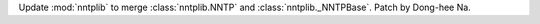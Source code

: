 Update :mod:`nntplib` to merge :class:`nntplib.NNTP` and
:class:`nntplib._NNTPBase`. Patch by Dong-hee Na.
